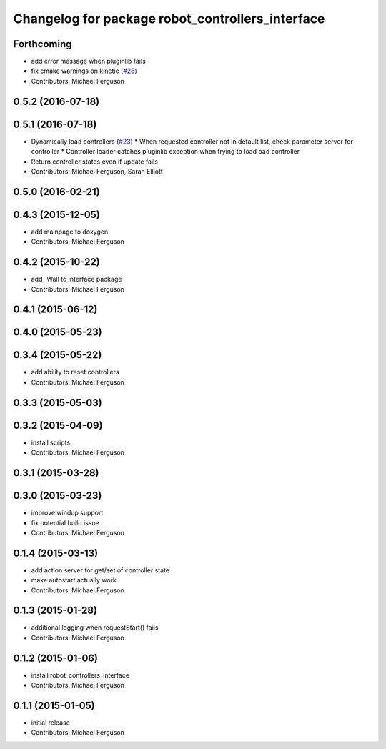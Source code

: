 ^^^^^^^^^^^^^^^^^^^^^^^^^^^^^^^^^^^^^^^^^^^^^^^^^
Changelog for package robot_controllers_interface
^^^^^^^^^^^^^^^^^^^^^^^^^^^^^^^^^^^^^^^^^^^^^^^^^

Forthcoming
-----------
* add error message when pluginlib fails
* fix cmake warnings on kinetic (`#28 <https://github.com/fetchrobotics/robot_controllers/issues/28>`_)
* Contributors: Michael Ferguson

0.5.2 (2016-07-18)
------------------

0.5.1 (2016-07-18)
------------------
* Dynamically load controllers (`#23 <https://github.com/fetchrobotics/robot_controllers/issues/23>`_)
  * When requested controller not in default list, check parameter server for controller
  * Controller loader catches pluginlib exception when trying to load bad controller
* Return controller states even if update fails
* Contributors: Michael Ferguson, Sarah Elliott

0.5.0 (2016-02-21)
------------------

0.4.3 (2015-12-05)
------------------
* add mainpage to doxygen
* Contributors: Michael Ferguson

0.4.2 (2015-10-22)
------------------
* add -Wall to interface package
* Contributors: Michael Ferguson

0.4.1 (2015-06-12)
------------------

0.4.0 (2015-05-23)
------------------

0.3.4 (2015-05-22)
------------------
* add ability to reset controllers
* Contributors: Michael Ferguson

0.3.3 (2015-05-03)
------------------

0.3.2 (2015-04-09)
------------------
* install scripts
* Contributors: Michael Ferguson

0.3.1 (2015-03-28)
------------------

0.3.0 (2015-03-23)
------------------
* improve windup support
* fix potential build issue
* Contributors: Michael Ferguson

0.1.4 (2015-03-13)
------------------
* add action server for get/set of controller state
* make autostart actually work
* Contributors: Michael Ferguson

0.1.3 (2015-01-28)
------------------
* additional logging when requestStart() fails
* Contributors: Michael Ferguson

0.1.2 (2015-01-06)
------------------
* install robot_controllers_interface
* Contributors: Michael Ferguson

0.1.1 (2015-01-05)
------------------
* initial release
* Contributors: Michael Ferguson
